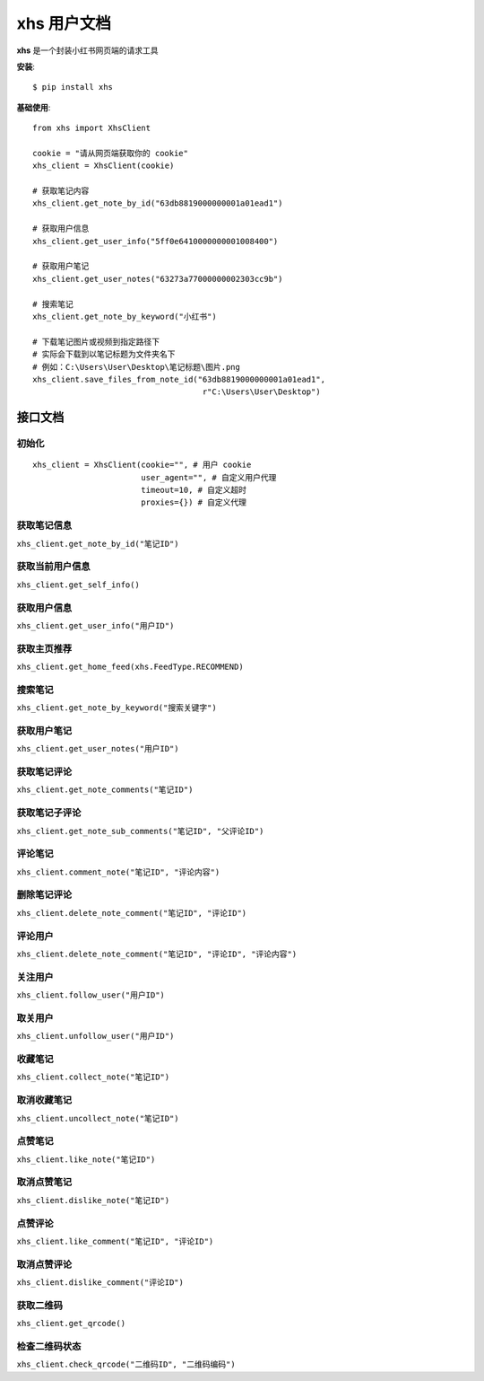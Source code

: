 .. xhs documentation master file, created by
   sphinx-quickstart on Tue Apr  4 09:56:35 2023.
   You can adapt this file completely to your liking, but it should at least
   contain the root `toctree` directive.

xhs 用户文档
===============================

.. image:: https://img.shields.io/pypi/dm/xhs?style=for-the-badge
   :target: https://pypi.org/project/xhs/
   :alt: PyPI - Downloads

.. image:: https://img.shields.io/pypi/v/xhs?style=for-the-badge
   :target: https://pypi.org/project/xhs/
   :alt: PyPI

.. image:: https://img.shields.io/pypi/pyversions/xhs?style=for-the-badge
   :target: https://pypi.org/project/xhs/
   :alt: PyPI - Python Version

.. image:: https://img.shields.io/pypi/l/xhs?style=for-the-badge
   :target: https://pypi.org/project/xhs/
   :alt: PyPI - License

**xhs** 是一个封装小红书网页端的请求工具

**安装**::

   $ pip install xhs

**基础使用**::

   from xhs import XhsClient

   cookie = "请从网页端获取你的 cookie"
   xhs_client = XhsClient(cookie)

   # 获取笔记内容
   xhs_client.get_note_by_id("63db8819000000001a01ead1")

   # 获取用户信息
   xhs_client.get_user_info("5ff0e6410000000001008400")

   # 获取用户笔记
   xhs_client.get_user_notes("63273a77000000002303cc9b")

   # 搜索笔记
   xhs_client.get_note_by_keyword("小红书")

   # 下载笔记图片或视频到指定路径下
   # 实际会下载到以笔记标题为文件夹名下
   # 例如：C:\Users\User\Desktop\笔记标题\图片.png
   xhs_client.save_files_from_note_id("63db8819000000001a01ead1",
                                       r"C:\Users\User\Desktop")

接口文档
-------------

初始化
^^^^^^^^
::

   xhs_client = XhsClient(cookie="", # 用户 cookie
                          user_agent="", # 自定义用户代理
                          timeout=10, # 自定义超时
                          proxies={}) # 自定义代理

获取笔记信息
^^^^^^^^^^^^^

``xhs_client.get_note_by_id("笔记ID")``

获取当前用户信息
^^^^^^^^^^^^^^^^^^

``xhs_client.get_self_info()``

获取用户信息
^^^^^^^^^^^^^

``xhs_client.get_user_info("用户ID")``

获取主页推荐
^^^^^^^^^^^^^^^^^^^

``xhs_client.get_home_feed(xhs.FeedType.RECOMMEND)``

搜索笔记
^^^^^^^^^^^^^
``xhs_client.get_note_by_keyword("搜索关键字")``

获取用户笔记
^^^^^^^^^^^^^
``xhs_client.get_user_notes("用户ID")``

获取笔记评论
^^^^^^^^^^^^
``xhs_client.get_note_comments("笔记ID")``

获取笔记子评论
^^^^^^^^^^^^^^^
``xhs_client.get_note_sub_comments("笔记ID", "父评论ID")``

评论笔记
^^^^^^^^^^^^^^^^
``xhs_client.comment_note("笔记ID", "评论内容")``

删除笔记评论
^^^^^^^^^^^^^^
``xhs_client.delete_note_comment("笔记ID", "评论ID")``

评论用户
^^^^^^^^^^^^^^^^^^
``xhs_client.delete_note_comment("笔记ID", "评论ID", "评论内容")``

关注用户
^^^^^^^^^^^^^^^^^^
``xhs_client.follow_user("用户ID")``

取关用户
^^^^^^^^^^^^^^^^^^
``xhs_client.unfollow_user("用户ID")``

收藏笔记
^^^^^^^^^^^^^^^^^^
``xhs_client.collect_note("笔记ID")``

取消收藏笔记
^^^^^^^^^^^^^^^^^^
``xhs_client.uncollect_note("笔记ID")``

点赞笔记
^^^^^^^^^^^^^^^^^^
``xhs_client.like_note("笔记ID")``

取消点赞笔记
^^^^^^^^^^^^^^^^^^
``xhs_client.dislike_note("笔记ID")``

点赞评论
^^^^^^^^^^^^^^^^^
``xhs_client.like_comment("笔记ID", "评论ID")``

取消点赞评论
^^^^^^^^^^^^^^^^^
``xhs_client.dislike_comment("评论ID")``

获取二维码
^^^^^^^^^^^^^^^^^
``xhs_client.get_qrcode()``

检查二维码状态
^^^^^^^^^^^^^^^^^^^^^
``xhs_client.check_qrcode("二维码ID", "二维码编码")``

